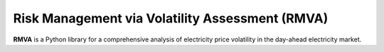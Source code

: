 Risk Management via Volatility Assessment (RMVA)
================================================

**RMVA** is a Python library for a comprehensive analysis of electricity price
volatility in the day-ahead electricity market.
